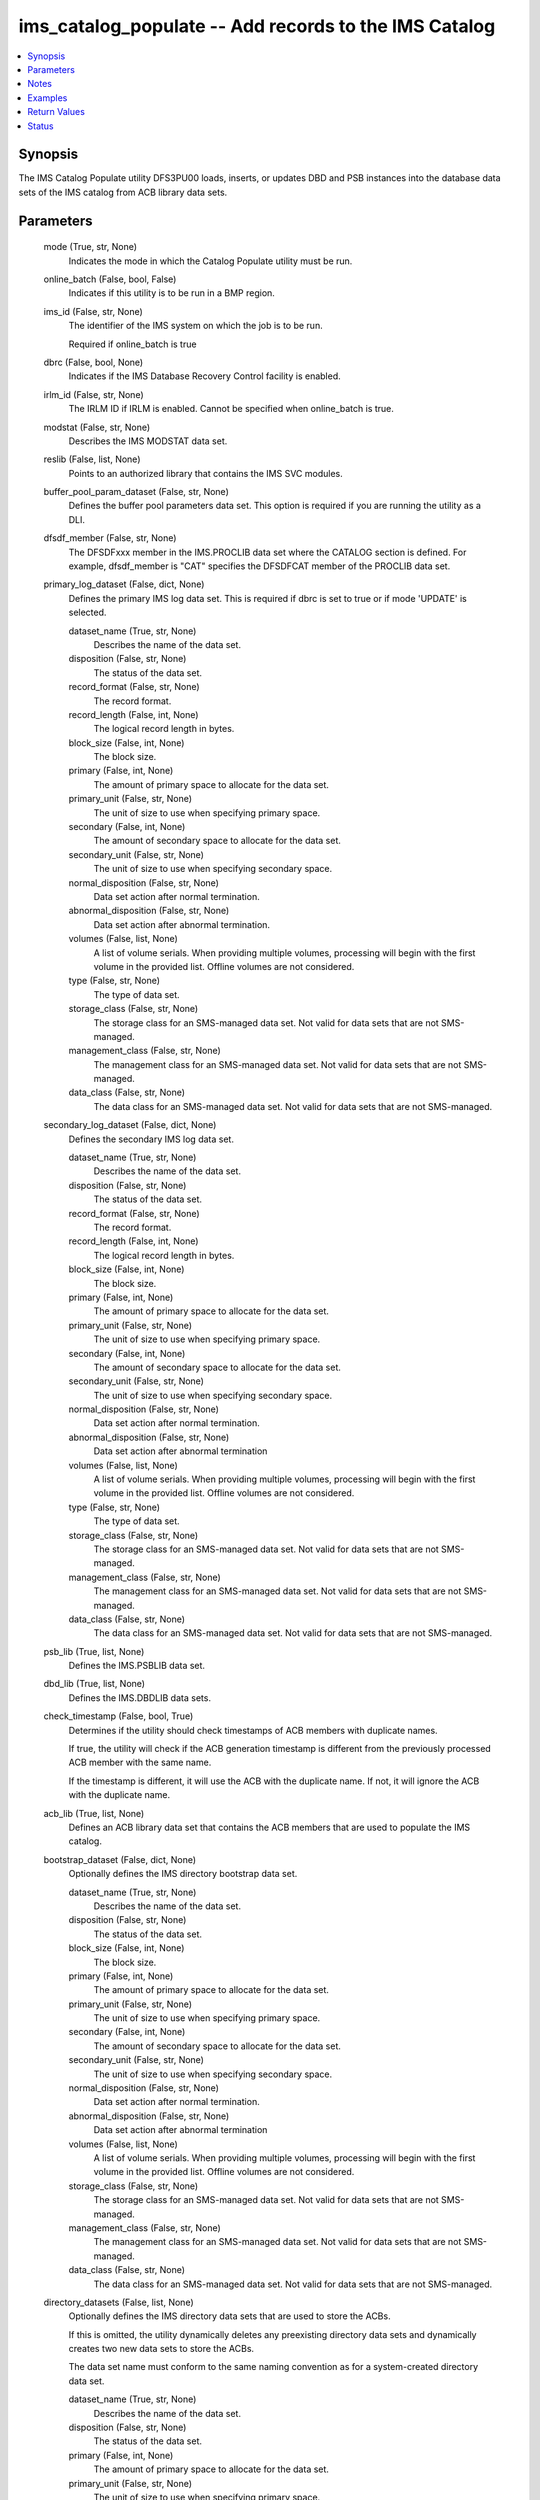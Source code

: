 .. _ims_catalog_populate_module:


ims_catalog_populate -- Add records to the  IMS Catalog
=======================================================

.. contents::
   :local:
   :depth: 1


Synopsis
--------

The IMS Catalog Populate utility DFS3PU00 loads, inserts, or updates DBD and PSB instances into the database data sets of the IMS catalog from ACB library data sets.






Parameters
----------

  mode (True, str, None)
    Indicates the mode in which the Catalog Populate utility must be run.


  online_batch (False, bool, False)
    Indicates if this utility is to be run in a BMP region.


  ims_id (False, str, None)
    The identifier of the IMS system on which the job is to be run.

    Required if online\_batch is true


  dbrc (False, bool, None)
    Indicates if the IMS Database Recovery Control facility is enabled.


  irlm_id (False, str, None)
    The IRLM ID if IRLM is enabled. Cannot be specified when online\_batch is true.


  modstat (False, str, None)
    Describes the IMS MODSTAT data set.


  reslib (False, list, None)
    Points to an authorized library that contains the IMS SVC modules.


  buffer_pool_param_dataset (False, str, None)
    Defines the buffer pool parameters data set. This option is required if you are running the utility as a DLI.


  dfsdf_member (False, str, None)
    The DFSDFxxx member in the IMS.PROCLIB data set where the CATALOG section is defined. For example, dfsdf\_member is "CAT" specifies the DFSDFCAT member of the PROCLIB data set.


  primary_log_dataset (False, dict, None)
    Defines the primary IMS log data set. This is required if dbrc is set to true or if mode 'UPDATE' is selected.


    dataset_name (True, str, None)
      Describes the name of the data set.


    disposition (False, str, None)
      The status of the data set.


    record_format (False, str, None)
      The record format.


    record_length (False, int, None)
      The logical record length in bytes.


    block_size (False, int, None)
      The block size.


    primary (False, int, None)
      The amount of primary space to allocate for the data set.


    primary_unit (False, str, None)
      The unit of size to use when specifying primary space.


    secondary (False, int, None)
      The amount of secondary space to allocate for the data set.


    secondary_unit (False, str, None)
      The unit of size to use when specifying secondary space.


    normal_disposition (False, str, None)
      Data set action after normal termination.


    abnormal_disposition (False, str, None)
      Data set action after abnormal termination.


    volumes (False, list, None)
      A list of volume serials. When providing multiple volumes, processing will begin with the first volume in the provided list. Offline volumes are not considered.


    type (False, str, None)
      The type of data set.


    storage_class (False, str, None)
      The storage class for an SMS-managed data set. Not valid for data sets that are not SMS-managed.


    management_class (False, str, None)
      The management class for an SMS-managed data set. Not valid for data sets that are not SMS-managed.


    data_class (False, str, None)
      The data class for an SMS-managed data set. Not valid for data sets that are not SMS-managed.



  secondary_log_dataset (False, dict, None)
    Defines the secondary IMS log data set.


    dataset_name (True, str, None)
      Describes the name of the data set.


    disposition (False, str, None)
      The status of the data set.


    record_format (False, str, None)
      The record format.


    record_length (False, int, None)
      The logical record length in bytes.


    block_size (False, int, None)
      The block size.


    primary (False, int, None)
      The amount of primary space to allocate for the data set.


    primary_unit (False, str, None)
      The unit of size to use when specifying primary space.


    secondary (False, int, None)
      The amount of secondary space to allocate for the data set.


    secondary_unit (False, str, None)
      The unit of size to use when specifying secondary space.


    normal_disposition (False, str, None)
      Data set action after normal termination.


    abnormal_disposition (False, str, None)
      Data set action after abnormal termination


    volumes (False, list, None)
      A list of volume serials. When providing multiple volumes, processing will begin with the first volume in the provided list. Offline volumes are not considered.


    type (False, str, None)
      The type of data set.


    storage_class (False, str, None)
      The storage class for an SMS-managed data set. Not valid for data sets that are not SMS-managed.


    management_class (False, str, None)
      The management class for an SMS-managed data set. Not valid for data sets that are not SMS-managed.


    data_class (False, str, None)
      The data class for an SMS-managed data set. Not valid for data sets that are not SMS-managed.



  psb_lib (True, list, None)
    Defines the IMS.PSBLIB data set.


  dbd_lib (True, list, None)
    Defines the IMS.DBDLIB data sets.


  check_timestamp (False, bool, True)
    Determines if the utility should check timestamps of ACB members with duplicate names.

    If true, the utility will check if the ACB generation timestamp is different from the previously processed ACB member with the same name.

    If the timestamp is different, it will use the ACB with the duplicate name. If not, it will ignore the ACB with the duplicate name.


  acb_lib (True, list, None)
    Defines an ACB library data set that contains the ACB members that are used to populate the IMS catalog.


  bootstrap_dataset (False, dict, None)
    Optionally defines the IMS directory bootstrap data set.


    dataset_name (True, str, None)
      Describes the name of the data set.


    disposition (False, str, None)
      The status of the data set.


    block_size (False, int, None)
      The block size.


    primary (False, int, None)
      The amount of primary space to allocate for the data set.


    primary_unit (False, str, None)
      The unit of size to use when specifying primary space.


    secondary (False, int, None)
      The amount of secondary space to allocate for the data set.


    secondary_unit (False, str, None)
      The unit of size to use when specifying secondary space.


    normal_disposition (False, str, None)
      Data set action after normal termination.


    abnormal_disposition (False, str, None)
      Data set action after abnormal termination


    volumes (False, list, None)
      A list of volume serials. When providing multiple volumes, processing will begin with the first volume in the provided list. Offline volumes are not considered.


    storage_class (False, str, None)
      The storage class for an SMS-managed data set. Not valid for data sets that are not SMS-managed.


    management_class (False, str, None)
      The management class for an SMS-managed data set. Not valid for data sets that are not SMS-managed.


    data_class (False, str, None)
      The data class for an SMS-managed data set. Not valid for data sets that are not SMS-managed.



  directory_datasets (False, list, None)
    Optionally defines the IMS directory data sets that are used to store the ACBs.

    If this is omitted, the utility dynamically deletes any preexisting directory data sets and dynamically creates two new data sets to store the ACBs.

    The data set name must conform to the same naming convention as for a system-created directory data set.


    dataset_name (True, str, None)
      Describes the name of the data set.


    disposition (False, str, None)
      The status of the data set.


    primary (False, int, None)
      The amount of primary space to allocate for the data set.


    primary_unit (False, str, None)
      The unit of size to use when specifying primary space.


    secondary (False, int, None)
      The amount of secondary space to allocate for the data set.


    secondary_unit (False, str, None)
      The unit of size to use when specifying secondary space.


    normal_disposition (False, str, None)
      Data set action after normal termination.


    abnormal_disposition (False, str, None)
      Data set action after abnormal termination.


    volumes (False, list, None)
      A list of volume serials. When providing multiple volumes, processing will begin with the first volume in the provided list. Offline volumes are not considered.


    storage_class (False, str, None)
      The storage class for an SMS-managed data set. Not valid for data sets that are not SMS-managed.


    management_class (False, str, None)
      The management class for an SMS-managed data set. Not valid for data sets that are not SMS-managed.


    data_class (False, str, None)
      The data class for an SMS-managed data set. Not valid for data sets that are not SMS-managed.



  temp_acb_dataset (False, dict, None)
    An optional control statement to define an empty work data set to be used as an IMS.ACBLIB data set for the IMS Catalog Populate utility.

    If IMS Management of ACBs is not enabled, this statement is ommitted.

    This data set does not need to conform to any IMS Catalog or system-defined naming convention.


    dataset_name (True, str, None)
      Describes the name of the data set.


    disposition (False, str, None)
      The status of the data set.


    primary (False, int, None)
      The amount of primary space to allocate for the data set.


    primary_unit (False, str, None)
      The unit of size to use when specifying primary space.


    secondary (False, int, None)
      The amount of secondary space to allocate for the data set.


    secondary_unit (False, str, None)
      The unit of size to use when specifying secondary space.


    normal_disposition (False, str, None)
      Data set action after normal termination.


    abnormal_disposition (False, str, None)
      Data set action after abnormal termination.


    volumes (False, list, None)
      A list of volume serials. When providing multiple volumes, processing will begin with the first volume in the provided list. Offline volumes are not considered.


    storage_class (False, str, None)
      The storage class for an SMS-managed data set. Not valid for data sets that are not SMS-managed.


    management_class (False, str, None)
      The management class for an SMS-managed data set. Not valid for data sets that are not SMS-managed.


    data_class (False, str, None)
      The data class for an SMS-managed data set. Not valid for data sets that are not SMS-managed.



  directory_staging_dataset (False, dict, None)
    Optionally defines the size and placement IMS of the directory staging data set.

    The data set must follow the naming convention for the IMS Catalog Directory.


    dataset_name (True, str, None)
      Describes the name of the data set.


    disposition (False, str, None)
      The status of the data set.


    primary (False, int, None)
      The amount of primary space to allocate for the data set.


    primary_unit (False, str, None)
      The unit of size to use when specifying primary space.


    secondary (False, int, None)
      The amount of secondary space to allocate for the data set.


    secondary_unit (False, str, None)
      The unit of size to use when specifying secondary space.


    normal_disposition (False, str, None)
      Data set action after normal termination.


    abnormal_disposition (False, str, None)
      Data set action after abnormal termination.


    volumes (False, list, None)
      A list of volume serials. When providing multiple volumes, processing will begin with the first volume in the provided list. Offline volumes are not considered.


    storage_class (False, str, None)
      The storage class for an SMS-managed data set. Not valid for data sets that are not SMS-managed.


    management_class (False, str, None)
      The management class for an SMS-managed data set. Not valid for data sets that are not SMS-managed.


    data_class (False, str, None)
      The data class for an SMS-managed data set. Not valid for data sets that are not SMS-managed.



  proclib (True, list, None)
    Defines the IMS.PROCLIB data set that contains the DFSDFxxx member. The  DFSDFxxx member defines various attributes of the IMS catalog that are required by the utility.


  steplib (False, list, None)
    Points to IMS.SDFSRESL, which contains the IMS nucleus and required IMS modules.

    The steplib parameter can also be specified in the target inventory's environment\_vars.

    The steplib input parameter to the module will take precedence over the value specified in the environment\_vars.


  sysabend (False, str, None)
    Defines the dump data set. This defaults to = \\\*


  control_statements (False, dict, None)
    The control statement parameters.


    print_duplicate_resources (False, bool, False)
      Specifies that the DFS3PU00 utility lists each DBD or PSB resource in the input ACB library that is not added to the IMS catalog because it is a duplicate of an instance in the IMS catalog.

      Equivalent to the DUPLIST control statement.


    print_inserted_resources (False, bool, True)
      If the IMS management of ACBs is enabled, the utility also lists each DBD or PSB resources that is either added to the IMS directory or saved to the staging data set for importing into the IMS directory later.

      Equivalent to the ISRTLIST control statement.


    max_error_msgs (False, int, None)
      Terminate the IMS Catalog Populate utility when more than n messages indicate errors that prevent certain DBDs and PSBs from having their metadata that is written to the IMS catalog.

      Equivalent to the ERRORMAX=n control statement.


    resource_chkp_freq (False, int, None)
      Specifies the number of DBD and PSB resource instances to be inserted between checkpoints. n can be a 1 to 8 digit numeric value between 1 to 99999999.

      Equivalent to the RESOURCE\_CHKP\_FREQ=n control statement.


    segment_chkp_freq (False, int, None)
      Specifies the number of segments to be inserted between checkpoints. Can be a 1 to 8 digit numeric value between 1 to 99999999.

      Equivalent to the SEGMENT\_CHKP\_FREQ=n control statement.


    managed_acbs (False, dict, None)
      Use the managed\_acbs parameter to perform the following actions.

      Set up IMS to manage the runtime application control blocks for your databases and program views.

      Update an IMS system that manages ACBs with new or modified ACBs from an ACB library data set.

      Save ACBs from an ACB library to a staging data set for later importing into an IMS system that manages ACBs.


      setup (False, bool, None)
        Creates the IMS directory data sets that are required by IMS to manage application control blocks.


      stage (False, dict, None)
        Saves ACBs from the input ACB libraries to a staging data set.


        save_acb (False, str, None)
          If an ACB already exists in the IMS system, determines if it should be saved unconditionally or by the latest timestamp.


        clean_staging_dataset (False, bool, False)
          If the staging data set is not allocated to any online IMS system, scratch and recreate the staging data set before adding the resources to the staging data set.


        gsampcb (False, bool, False)
          GSAM resources are included for MANAGEDACBS= running in DLI mode using PSB DFSCP001.

          When GSAMPCB is specified, the IEFRDER batch log data set is not used by the catalog members information gather task.

          GSAMPCB and clean\_staging\_dataset are mutually exclusive.


        gsamdbd (False, str, None)
          The name of the changed GSAM database. You can use the gsamdbd variable with the STAGE or UPDATE parameter.

          LATEST, UNCOND, DELETE, SHARE, and GSAMPCB are not supported if you specify the gsamdbd variable.



      update (False, dict, None)
        Updates the existing IMS directory system data sets directly in exclusive mode. The ACBs are not placed in the staging data set.


        replace_acb (False, str, None)
          If an ACB already exists in the IMS system, determines if it should be overwritten unconditionally or by the latest timestamp.


        share_mode (False, bool, False)
          For dynamic option (DOPT) PSBs only, allocates the required IMS directory data sets in a shared mode so that the DOPT PSBs can be added to the IMS catalog without interrupting online processing.


        gsampcb (False, bool, False)
          GSAM resources are included for MANAGEDACBS= running in DLI mode using PSB DFSCP001. When GSAMPCB is specified, the IEFRDER batch log data set is not used by the catalog members information gather task.


        gsamdbd (False, str, None)
          The name of the changed GSAM database. You can use the gsamdbd variable with the STAGE or UPDATE parameter.

          LATEST, UNCOND, DELETE, SHARE, and GSAMPCB are not supported if you specify the gsamdbd variable.








Notes
-----

.. note::
   - The \ :emphasis:`steplib`\  parameter can also be specified in the target inventory's environment\_vars.
   - The \ :emphasis:`steplib`\  input parameter to the module will take precedence over the value specified in the environment\_vars.
   - If only the \ :emphasis:`steplib`\  parameter is specified, then only the \ :emphasis:`steplib`\  concatenation will be used to resolve the IMS RESLIB data set.
   - Specifying only \ :emphasis:`reslib`\  without \ :emphasis:`steplib`\  is not supported.




Examples
--------

.. code-block:: yaml+jinja

    
    - name: Example of a loading the IMS Catalog running as a BMP
      ims_catalog_populate:
        online_batch: True
        ims_id: IMS1
        mode: LOAD
        acb_lib:
          - SOME.IMS.ACBLIB
        reslib:
          - SOME.IMS.SDFSRESL
        steplib:
          - SOME.IMS.SDFSRESL
        proclib:
          - SOME.IMS.PROCLIB
        dbd_lib:
          - SOME.IMS.DBDLIB
        psb_lib:
          - SOME.IMS.PSBLIB
        buffer_pool_param_dataset: "SOME.IMS.PROCLIB(DFSVSMHP)"
        dfsdf_member: "CAT"
        primary_log_dataset:
          dataset_name: SOME.IMS.LOG

    - name: Example of loading the IMS Catalog and the IMS Directory data sets with MANAGEDACBS enabled
      ims_catalog_populate:
        mode: LOAD
        acb_lib:
          - SOME.IMS.ACBLIB
        reslib:
          - SOME.IMS.SDFSRESL
        steplib:
          - SOME.IMS.SDFSRESL
        proclib:
          - SOME.IMS.PROCLIB
        dbd_lib:
          - SOME.IMS.DBDLIB
        psb_lib:
          - SOME.IMS.PSBLIB
        buffer_pool_param_dataset: "SOME.IMS.PROCLIB(DFSVSMHP)"
        dfsdf_member: "CAT"
        control_statements:
          managed_acbs:
            setup: true

    - name: Example of updating the IMS Catalog and staging libraries into the IMS directory staging data set
      ims_catalog_populate:
        mode: UPDATE
        acb_lib:
          - SOME.IMS.ACBLIB
        reslib:
          - SOME.IMS.SDFSRESL
        steplib:
          - SOME.IMS.SDFSRESL
        proclib:
          - SOME.IMS.PROCLIB
        dbd_lib:
          - SOME.IMS.DBDLIB
        psb_lib:
          - SOME.IMS.PSBLIB
        buffer_pool_param_dataset: "SOME.IMS.PROCLIB(DFSVSMHP)"
        dfsdf_member: "CAT"
        primary_log_dataset:
          dataset_name: SOME.IMS.LOG
        control_statements:
          managed_acbs:
            stage:
              save_acb: UNCOND
              clean_staging_dataset: true



Return Values
-------------

content (sometimes, str, DFS4434I INSTANCE 2020200562326 OF DBD AUTODB   WAS ADDED TO A NEWLY CREATED RECORD IN THE IMS CATALOG.)
  The standard output returned running the IMS Catalog Populate module.


rc (sometimes, str, 1)
  The return code from the IMS Catalog Populate utility.


stderr (sometimes, str, )
  The standard error output returned from running the IMS Catalog Populate utility.


msg (sometimes, str, You cannot define directory data sets, the bootstrap data set, or directory staging data sets with MANAGEDACBS=STAGE or MANAGEDACBS=UPDATE)
  Messages returned from the IMS Catalog Populate module.





Status
------





Authors
~~~~~~~

- Jerry Li (@th365thli)

